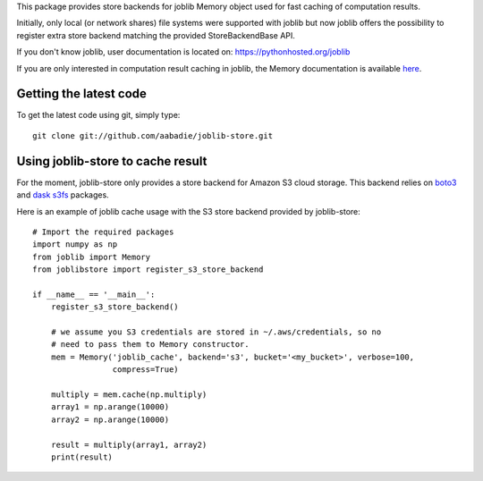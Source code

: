 This package provides store backends for joblib Memory object used for fast
caching of computation results.

Initially, only local (or network shares) file systems were supported with
joblib but now joblib offers the possibility to register extra store backend
matching the provided StoreBackendBase API.

If you don't know joblib, user documentation is located on:
https://pythonhosted.org/joblib

If you are only interested in computation result caching in joblib, the Memory
documentation is available
`here <https://pythonhosted.org/joblib/memory.html>`_.


Getting the latest code
=======================

To get the latest code using git, simply type::

    git clone git://github.com/aabadie/joblib-store.git


Using joblib-store to cache result
==================================

For the moment, joblib-store only provides a store backend for Amazon S3 cloud
storage. This backend relies on `boto3
<https://boto3.readthedocs.io/en/latest/>`_ and `dask s3fs
<https://s3fs.readthedocs.io/en/latest/index.html>`_ packages.

Here is an example of joblib cache usage with the S3 store backend provided by
joblib-store:

::

    # Import the required packages
    import numpy as np
    from joblib import Memory
    from joblibstore import register_s3_store_backend

    if __name__ == '__main__':
        register_s3_store_backend()

        # we assume you S3 credentials are stored in ~/.aws/credentials, so no
        # need to pass them to Memory constructor.
        mem = Memory('joblib_cache', backend='s3', bucket='<my_bucket>', verbose=100,
                     compress=True)

        multiply = mem.cache(np.multiply)
        array1 = np.arange(10000)
        array2 = np.arange(10000)

        result = multiply(array1, array2)
        print(result)
